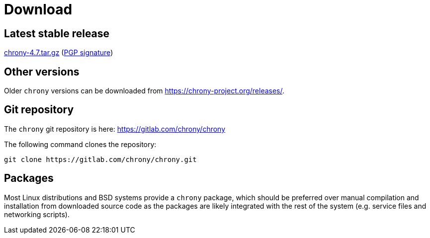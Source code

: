 = Download

== Latest stable release

https://chrony-project.org/releases/chrony-4.7.tar.gz[chrony-4.7.tar.gz]
(https://chrony-project.org/releases/chrony-4.7-tar-gz-asc.txt[PGP signature])

//== Latest prerelease

//https://chrony-project.org/releases/chrony-4.7-pre1.tar.gz[chrony-4.7-pre1.tar.gz]
//(https://chrony-project.org/releases/chrony-4.7-pre1-tar-gz-asc.txt[PGP signature])

== Other versions

Older `chrony` versions can be downloaded from
https://chrony-project.org/releases/.

== Git repository

The `chrony` git repository is here:
https://gitlab.com/chrony/chrony

The following command clones the repository:
----
git clone https://gitlab.com/chrony/chrony.git
----

== Packages

Most Linux distributions and BSD systems provide a `chrony` package, which
should be preferred over manual compilation and installation from downloaded
source code as the packages are likely integrated with the rest of the system
(e.g. service files and networking scripts).
